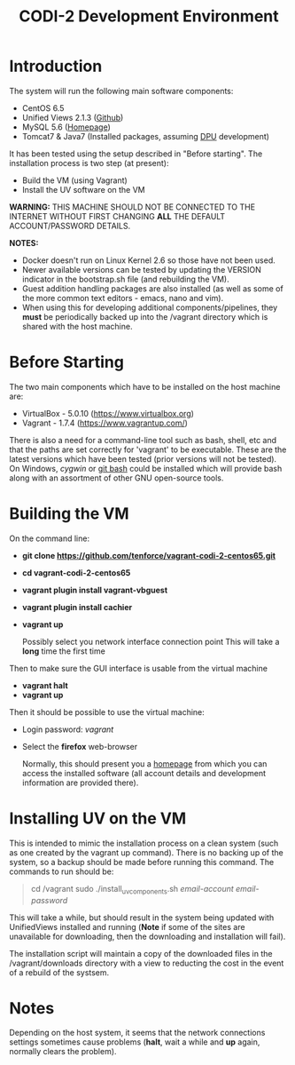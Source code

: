 #+TITLE: CODI-2 Development Environment

* Introduction
The system will run the following main software components:

- CentOS 6.5
- Unified Views 2.1.3 ([[https://github.com/UnifiedViews][Github]])
- MySQL 5.6 ([[https://www.mysql.com][Homepage]])
- Tomcat7 & Java7 (Installed packages, assuming [[https://grips.semantic-web.at/pages/viewpage.action?pageId=50929588][DPU]] development)

It has been tested using the setup described in "Before starting".
The installation process is two step (at present):

- Build the VM (using Vagrant)
- Install the UV software on the VM

*WARNING:* THIS MACHINE SHOULD NOT BE CONNECTED TO THE INTERNET
WITHOUT FIRST CHANGING *ALL* THE DEFAULT ACCOUNT/PASSWORD DETAILS.

*NOTES:*
- Docker doesn't run on Linux Kernel 2.6 so those have not been used.
- Newer available versions can be tested by updating the VERSION
  indicator in the bootstrap.sh file (and rebuilding the VM).
- Guest addition handling packages are also installed (as well as 
  some of the more common text editors - emacs, nano and vim).
- When using this for developing additional components/pipelines, they
  *must* be periodically backed up into the /vagrant directory which
  is shared with the host machine.

* Before Starting

The two main components which have to be installed on the host machine
are:

    - VirtualBox - 5.0.10 (https://www.virtualbox.org)
    - Vagrant - 1.7.4 (https://www.vagrantup.com/)

There is also a need for a command-line tool such as bash, shell, etc
and that the paths are set correctly for 'vagrant' to be
executable. These are the latest versions which have been tested
(prior versions will not be tested). On Windows, [[www.cygwin.org][cygwin]] or [[https://git-for-windows.github.io/][git bash]]
could be installed which will provide bash along with an assortment of
other GNU open-source tools.

* Building the VM

On the command line:

- *git clone https://github.com/tenforce/vagrant-codi-2-centos65.git*
- *cd vagrant-codi-2-centos65*
- *vagrant plugin install vagrant-vbguest*
- *vagrant plugin install cachier*
- *vagrant up* 

  Possibly select you network interface connection point This will
  take a *long* time the first time

Then to make sure the GUI interface is usable from the virtual machine

- *vagrant halt*
- *vagrant up*

Then it should be possible to use the virtual machine:
 
- Login password: /vagrant/

- Select the *firefox* web-browser

  Normally, this should present you a [[file:homepage.html][homepage]] from which you can
  access the installed software (all account details and development
  information are provided there).

* Installing UV on the VM
This is intended to mimic the installation process on a clean system
(such as one created by the vagrant up command). There is no backing
up of the system, so a backup should be made before running this
command. The commands to run should be:

#+BEGIN_QUOTE
cd /vagrant
sudo ./install_uv_components.sh /email-account/ /email-password/
#+END_QUOTE

This will take a while, but should result in the system being updated
with UnifiedViews installed and running (*Note* if some of the sites
are unavailable for downloading, then the downloading and installation
will fail).

The installation script will maintain a copy of the downloaded files
in the /vagrant/downloads directory with a view to reducting the cost
in the event of a rebuild of the systsem.

* Notes
Depending on the host system, it seems that the network connections
settings sometimes cause problems (*halt*, wait a while and *up*
again, normally clears the problem).
